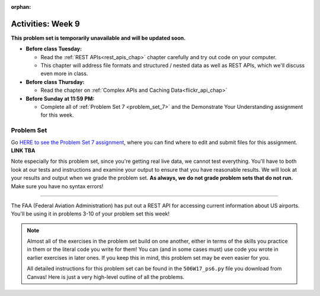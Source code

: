 :orphan:

..  Copyright (C) Jackie Cohen.  Permission is granted to copy, distribute
    and/or modify this document under the terms of the GNU Free Documentation
    License, Version 1.3 or any later version published by the Free Software
    Foundation; with Invariant Sections being Forward, Prefaces, and
    Contributor List, no Front-Cover Texts, and no Back-Cover Texts.  A copy of
    the license is included in the section entitled "GNU Free Documentation
    License".

Activities: Week 9 
==================

**This problem set is temporarily unavailable and will be updated soon.**

* **Before class Tuesday:**

  * Read the :ref:`REST APIs<rest_apis_chap>` chapter carefully and try out code on your computer.
  * This chapter will address file formats and structured / nested data as well as REST APIs, which we'll discuss even more in class.

* **Before class Thursday:**

  * Read the chapter on :ref:`Complex APIs and Caching Data<flickr_api_chap>`


* **Before Sunday at 11:59 PM:**

  * Complete all of :ref:`Problem Set 7 <problem_set_7>` and the Demonstrate Your Understanding assignment for this week.


.. _problem_set_7:

Problem Set
-----------

Go `HERE to see the Problem Set 7 assignment <updatelink.com>`_, where you can find where to edit and submit files for this assignment. **LINK TBA**

Note especially for this problem set, since you're getting real live data, we cannot test everything. You'll have to both look at our tests and instructions and examine your output to ensure that you have reasonable results. We will look at your results and output when we grade the problem set. **As always, we do not grade problem sets that do not run.** Make sure you have no syntax errors!

----

The FAA (Federal Aviation Administration) has put out a REST API for accessing current information about US airports. You'll be using it in problems 3-10 of your problem set this week!

.. note::

    Almost all of the exercises in the problem set build on one another, either in terms of the skills you practice in them or the literal code you write for them! You can (and in some cases must) use code you wrote in earlier exercises in later ones. If you keep this in mind, this problem set may be even easier for you.

    All detailed instructions for this problem set can be found in the ``506W17_ps6.py`` file you download from Canvas! Here is just a very high-level outline of all the problems.

.. external:: ps_7_01

    1. **PROBLEM 1** deals with opening JSON files and using file operations and ``json`` module functions.

.. external:: ps_7_02

    2. **PROBLEM 2** also addresses ``json`` module functions and Python file operations -- but this time writing files!

.. external:: ps_7_03

    **Interlude:** The rest of the exercises deal with the Federal Aviation Administration API and using processes to get data from an API.

    First, point your web browser to the following URL: ``http://services.faa.gov/airport/status/DTW?format=json``

    The text that is shown in your browser is a string formatted in a JSON way that lives at that particular URL place on the internet. It can easily be converted into a python dictionary and processed with the understand, extract, repeat method for nested data. 

    The exercises below guide you through the process of writing python code that uses this RESTful API to extract information about some airports. Pointing your browser to this link is not graded. But you should do it, because it may help provide you with understanding for the remainder of the problem set!

.. external:: ps_7_04

    **PROBLEM 3:** *Encoding query parameters in a URL, making a request, and dealing with a response object*

    See detailed instructions in your file!

    You will save the response that will be returned when the ``request.get`` method is called properly to a variable called ``airport_response``. So, after this code is executed, ``airport_response`` should contain a *response object* from the FAA API.

.. external:: ps_7_05

    **PROBLEM 4:** *Grabbing data off the web and making it usable in a Python program, beginning work with a complex dictionary data structure*

    See detailed instructions in your file!
    
    
.. external:: ps_7_06

    **PROBLEM 5:** *Extracting relevant information from a dictionary*

    Now you should have a JSON-formatted Python dictionary with a bunch of data from the FAA about the airport with code **DTW**.  

    Now, going back to the skills you learned in the Nested Data chapter: From the airport data dictionary, extract the airport code (e.g. ``DTW``), the ``reason`` field from within the ``status``, the current temperature, and the last time the data was updated.

    To see what you saved in these variables, you may want to run code like:

    .. sourcecode:: python

        print(airport_code)
        print(status_reason)
        print(current_temp)
        print(recent_update)

    See further detailed instructions in your file!


.. external:: ps_7_07

    **PROBLEM 6:** *Generalizing your code*

    At this point, you'll consider the code you've written so far in your file, and make it generalizable. Which means... FUNCTIONS.

    *See further detailed instructions in your file* for writing a function called ``get_airport`` which takes an airport code as input e.g. ``DTW`` or ``PHX``, and returns a Python dictionary with data about that airport.

.. external:: ps_7_08

    **PROBLEM 7:** *More code generalization*

    Now, write another function called ``extract_airport_data()`` that accepts an airport code string as input, like ``"LAX"``, and returns a tuple: of the airport name, status reason, current temp, and recent update. This function should call the ``get_airport()`` function.

    See instructions in your file!

.. external:: ps_7_09

    **PROBLEM 8:** *Examples of using your newly defined functions*

    In this problem, you'r using the code you just wrote in earlier problems! See detailed instructions in your file. 


.. external:: ps_7_10

    **PROBLEM 9:** *Dealing with real live data and error handling*

    We've provided a list of airport codes in the variable ``possible_airports``, in the problem set code file. But not all of them are valid airport codes! So you'll need to use a ``try/except`` block.

    See detailed instructions in the file.

.. external:: ps_7_11

    **PROBLEM 10:** *Writing data to a CSV file*

    See detailed instructions in your file!

    Your resulting CSV file should have at least 5 lines: 4 lines for real airport data, and 1 line for the column headers. The content of each cell should have well-formatted data: no extra parentheses, just the specific value that corresponds to that header!

    **Make sure the CSV file you create is called airport_temps.csv. We will run tests on the CSV files post-submission, and we depend on the name of the file being correct.**

    Open the document in Excel or in Google Drive to make sure that it is properly formatted.



